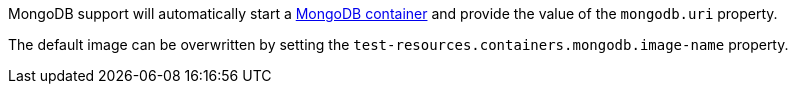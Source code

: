 MongoDB support will automatically start a https://www.mongodb.com[MongoDB container] and provide the value of the `mongodb.uri` property.

The default image can be overwritten by setting the `test-resources.containers.mongodb.image-name` property.
